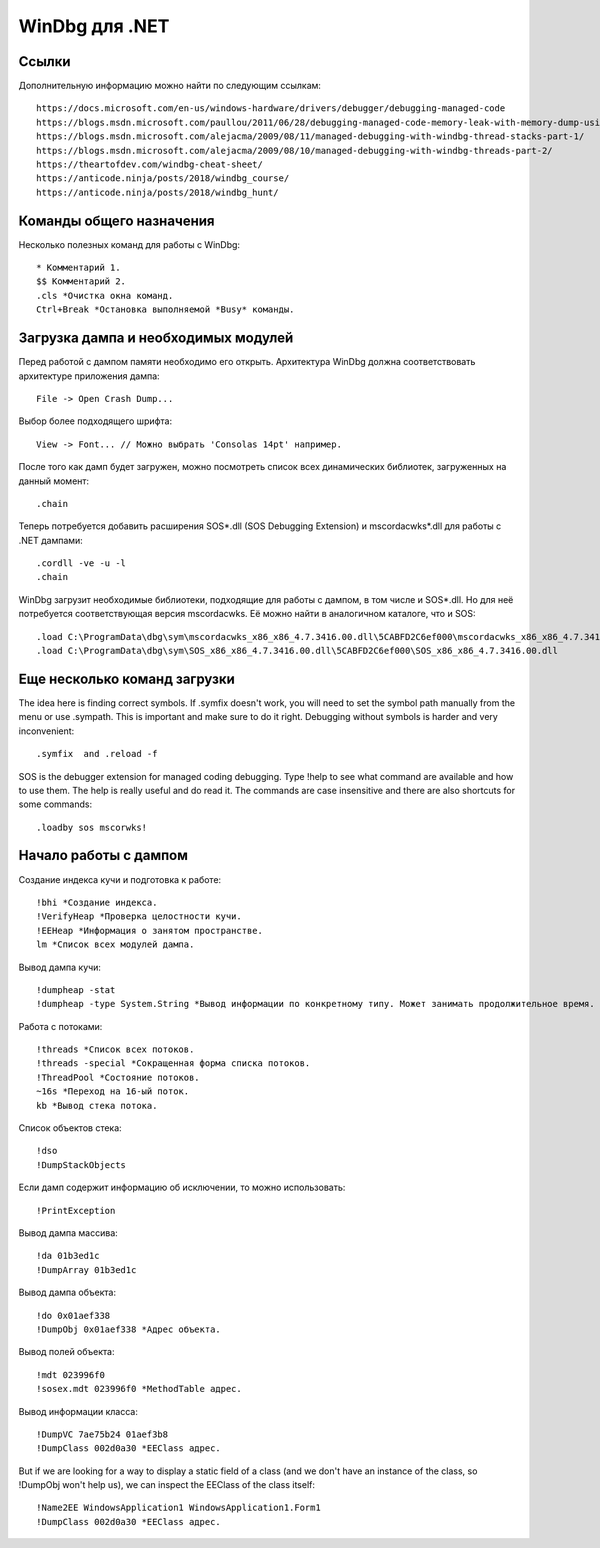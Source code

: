WinDbg для .NET
===============

Ссылки
------

Дополнительную информацию можно найти по следующим ссылкам::

    https://docs.microsoft.com/en-us/windows-hardware/drivers/debugger/debugging-managed-code
    https://blogs.msdn.microsoft.com/paullou/2011/06/28/debugging-managed-code-memory-leak-with-memory-dump-using-windbg/
    https://blogs.msdn.microsoft.com/alejacma/2009/08/11/managed-debugging-with-windbg-thread-stacks-part-1/
    https://blogs.msdn.microsoft.com/alejacma/2009/08/10/managed-debugging-with-windbg-threads-part-2/
    https://theartofdev.com/windbg-cheat-sheet/
    https://anticode.ninja/posts/2018/windbg_course/
    https://anticode.ninja/posts/2018/windbg_hunt/

Команды общего назначения
-------------------------

Несколько полезных команд для работы с WinDbg::

    * Комментарий 1.
    $$ Комментарий 2.
    .cls *Очистка окна команд.
    Ctrl+Break *Остановка выполняемой *Busy* команды.

Загрузка дампа и необходимых модулей
------------------------------------

Перед работой с дампом памяти необходимо его открыть. Архитектура WinDbg должна соответствовать архитектуре приложения дампа::

    File -> Open Crash Dump...

Выбор более подходящего шрифта::

    View -> Font... // Можно выбрать 'Consolas 14pt' например.

После того как дамп будет загружен, можно посмотреть список всех динамических библиотек, загруженных на данный момент::

    .chain

Теперь потребуется добавить расширения SOS*.dll (SOS Debugging Extension) и mscordacwks*.dll для работы с .NET дампами::

    .cordll -ve -u -l
    .chain

WinDbg загрузит необходимые библиотеки, подходящие для работы с дампом, в том числе и SOS*.dll. Но для неё потребуется соответствующая версия mscordacwks. Её можно найти в аналогичном каталоге, что и SOS::

    .load C:\ProgramData\dbg\sym\mscordacwks_x86_x86_4.7.3416.00.dll\5CABFD2C6ef000\mscordacwks_x86_x86_4.7.3416.00.dll
    .load C:\ProgramData\dbg\sym\SOS_x86_x86_4.7.3416.00.dll\5CABFD2C6ef000\SOS_x86_x86_4.7.3416.00.dll

Еще несколько команд загрузки
-----------------------------

The idea here is finding correct symbols. If .symfix doesn't work, you will need to set the symbol path manually from the menu or use .sympath. This is important and make sure to do it right. Debugging  without symbols is harder and very inconvenient::

    .symfix  and .reload -f

SOS is the debugger extension for managed coding debugging. Type !help to see what command are available and how to use them. The help is really useful and do read it.  The commands are case insensitive and there are also shortcuts for some commands::

    .loadby sos mscorwks!

Начало работы с дампом
----------------------

Создание индекса кучи и подготовка к работе::

    !bhi *Создание индекса.
    !VerifyHeap *Проверка целостности кучи.
    !EEHeap *Информация о занятом пространстве.
    lm *Список всех модулей дампа.

Вывод дампа кучи::

    !dumpheap -stat
    !dumpheap -type System.String *Вывод информации по конкретному типу. Может занимать продолжительное время.

Работа с потоками::

    !threads *Список всех потоков.
    !threads -special *Сокращенная форма списка потоков.
    !ThreadPool *Состояние потоков.
    ~16s *Переход на 16-ый поток.
    kb *Вывод стека потока.

Список объектов стека::

    !dso
    !DumpStackObjects

Если дамп содержит информацию об исключении, то можно использовать::

    !PrintException

Вывод дампа массива::

    !da 01b3ed1c
    !DumpArray 01b3ed1c

Вывод дампа объекта::

    !do 0x01aef338
    !DumpObj 0x01aef338 *Адрес объекта.

Вывод полей объекта::

    !mdt 023996f0
    !sosex.mdt 023996f0 *MethodTable адрес.

Вывод информации класса::

    !DumpVC 7ae75b24 01aef3b8
    !DumpClass 002d0a30 *EEClass адрес.

But if we are looking for a way to display a static field of a class (and we don't have an instance of the class, so !DumpObj won't help us), we can inspect the EEClass of the class itself::

    !Name2EE WindowsApplication1 WindowsApplication1.Form1
    !DumpClass 002d0a30 *EEClass адрес.
